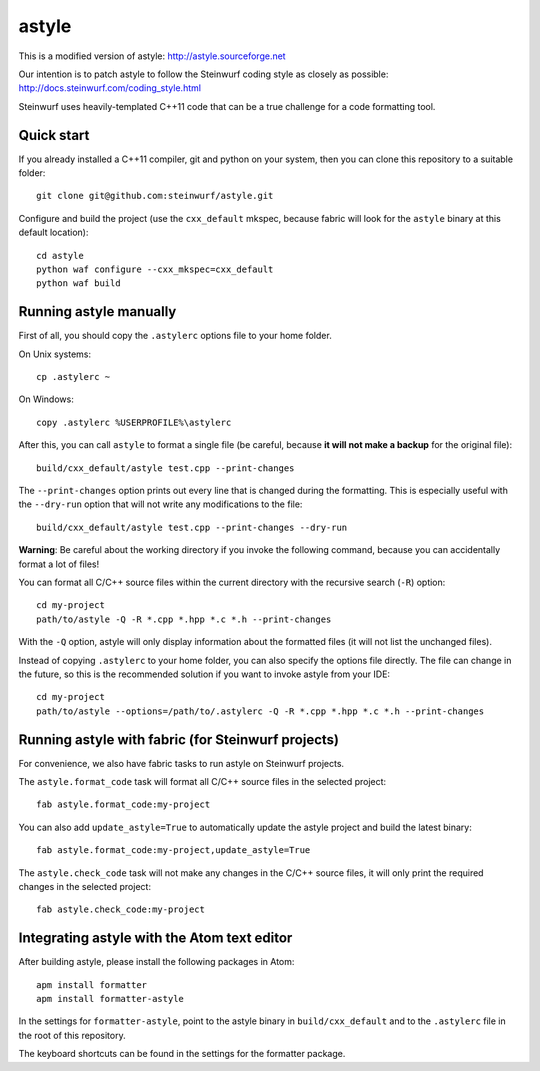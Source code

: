======
astyle
======

This is a modified version of astyle: http://astyle.sourceforge.net

Our intention is to patch astyle to follow the Steinwurf coding style
as closely as possible: http://docs.steinwurf.com/coding_style.html

Steinwurf uses heavily-templated C++11 code that can be a true challenge
for a code formatting tool.

Quick start
-----------

If you already installed a C++11 compiler, git and python on your system,
then you can clone this repository to a suitable folder::

    git clone git@github.com:steinwurf/astyle.git

Configure and build the project (use the ``cxx_default`` mkspec, because
fabric will look for the ``astyle`` binary at this default location)::

    cd astyle
    python waf configure --cxx_mkspec=cxx_default
    python waf build

Running astyle manually
-----------------------

First of all, you should copy the ``.astylerc`` options file to your home
folder.

On Unix systems::

    cp .astylerc ~

On Windows::

    copy .astylerc %USERPROFILE%\astylerc

After this, you can call ``astyle`` to format a single file (be careful,
because **it will not make a backup** for the original file)::

    build/cxx_default/astyle test.cpp --print-changes

The ``--print-changes`` option prints out every line that is changed
during the formatting. This is especially useful with the ``--dry-run``
option that will not write any modifications to the file::

    build/cxx_default/astyle test.cpp --print-changes --dry-run

**Warning**: Be careful about the working directory if you invoke the
following command, because you can accidentally format a lot of files!

You can format all C/C++ source files within the current directory with the
recursive search (``-R``) option::

    cd my-project
    path/to/astyle -Q -R *.cpp *.hpp *.c *.h --print-changes

With the ``-Q`` option, astyle will only display information about the
formatted files (it will not list the unchanged files).

Instead of copying ``.astylerc`` to your home folder, you can also specify
the options file directly. The file can change in the future, so this is the
recommended solution if you want to invoke astyle from your IDE::

    cd my-project
    path/to/astyle --options=/path/to/.astylerc -Q -R *.cpp *.hpp *.c *.h --print-changes

Running astyle with fabric (for Steinwurf projects)
---------------------------------------------------

For convenience, we also have fabric tasks to run astyle on Steinwurf projects.

The ``astyle.format_code`` task will format all C/C++ source files in the
selected project::

    fab astyle.format_code:my-project

You can also add ``update_astyle=True`` to automatically update the astyle
project and build the latest binary::

    fab astyle.format_code:my-project,update_astyle=True

The ``astyle.check_code`` task will not make any changes in the C/C++ source
files, it will only print the required changes in the selected project::

    fab astyle.check_code:my-project

Integrating astyle with the Atom text editor
--------------------------------------------

After building astyle, please install the following packages in Atom::

    apm install formatter
    apm install formatter-astyle

In the settings for ``formatter-astyle``, point to the astyle binary in
``build/cxx_default`` and to the ``.astylerc`` file in the root of this
repository.

The keyboard shortcuts can be found in the settings for the formatter package.
